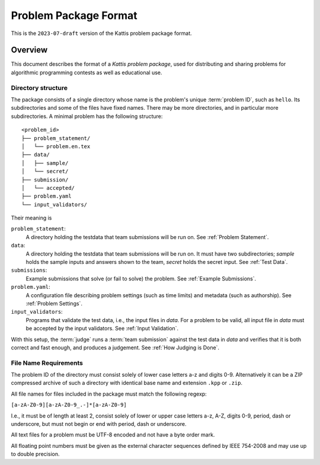**********************
Problem Package Format
**********************

This is the ``2023-07-draft`` version of the Kattis problem package
format.

Overview
========

This document describes the format of a *Kattis problem package*, used
for distributing and sharing problems for algorithmic programming
contests as well as educational use.

Directory structure
--------------------

The package consists of a single directory whose name is the problem's unique :term:`problem ID`, such as ``hello``.
Its subdirectories and some of the files have fixed names.
There may be more directories, and in particular more subdirectories.
A minimal problem has the following structure:

::

    <problem_id>
    ├── problem_statement/
    │   └── problem.en.tex
    ├── data/
    │   ├── sample/
    │   └── secret/
    ├── submission/
    │   └── accepted/
    ├── problem.yaml
    └── input_validators/

Their meaning is

``problem_statement``:
    A directory holding the testdata that team submissions will be run on. 
    See :ref:`Problem Statement`.
``data``:
    A directory holding the testdata that team submissions will be run on. It must have two subdirectories;
    `sample` holds the sample inputs and answers shown to the team,
    `secret` holds the secret input. See :ref:`Test Data`.
``submissions``:
    Example submissions that solve (or fail to solve) the problem.
    See :ref:`Example Submissions`.
``problem.yaml``:
    A configuration file describing problem settings (such as time limits) and metadata (such as authorship). See :ref:`Problem Settings`.
``input_validators``:
    Programs that validate the test data, i.e., the input files in `data`.
    For a problem to be valid, all input file in `data` must be accepted by the input validators.
    See :ref:`Input Validation`.

With this setup, the :term:`judge` runs a  :term:`team submission` against the test data in `data` and verifies that it is both correct and fast enough, and produces a judgement. See :ref:`How Judging is Done`.

File Name Requirements
----------------------

The problem ID of the directory must consist solely of lower case letters a-z and digits 0-9. 
Alternatively it can be a ZIP compressed
archive of such a directory with identical base name and extension
``.kpp`` or ``.zip``.

All file names for files included in the package must match the
following regexp:

``[a-zA-Z0-9][a-zA-Z0-9_.-]*[a-zA-Z0-9]``

I.e., it must be of length at least 2, consist solely of lower or upper
case letters a-z, A-Z, digits 0-9, period, dash or underscore, but must
not begin or end with period, dash or underscore.

All text files for a problem must be UTF-8 encoded and not have a byte
order mark.

All floating point numbers must be given as the external character
sequences defined by IEEE 754-2008 and may use up to double precision.


